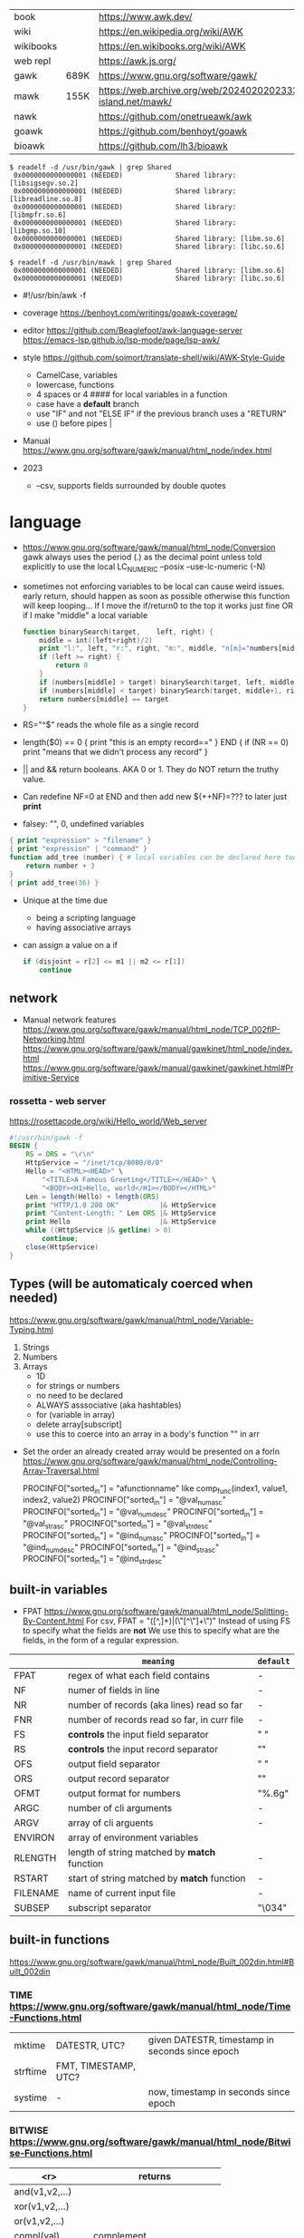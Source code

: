 |-----------+------+-------------------------------------------------------------------------------|
| book      |      | https://www.awk.dev/                                                          |
| wiki      |      | https://en.wikipedia.org/wiki/AWK                                             |
| wikibooks |      | https://en.wikibooks.org/wiki/AWK                                             |
| web repl  |      | https://awk.js.org/                                                           |
|-----------+------+-------------------------------------------------------------------------------|
| gawk      | 689K | https://www.gnu.org/software/gawk/                                            |
| mawk      | 155K | https://web.archive.org/web/20240202023335/https://invisible-island.net/mawk/ |
| nawk      |      | https://github.com/onetrueawk/awk                                             |
| goawk     |      | https://github.com/benhoyt/goawk                                              |
| bioawk    |      | https://github.com/lh3/bioawk                                                 |
|-----------+------+-------------------------------------------------------------------------------|

#+begin_src
$ readelf -d /usr/bin/gawk | grep Shared
 0x0000000000000001 (NEEDED)             Shared library: [libsigsegv.so.2]
 0x0000000000000001 (NEEDED)             Shared library: [libreadline.so.8]
 0x0000000000000001 (NEEDED)             Shared library: [libmpfr.so.6]
 0x0000000000000001 (NEEDED)             Shared library: [libgmp.so.10]
 0x0000000000000001 (NEEDED)             Shared library: [libm.so.6]
 0x0000000000000001 (NEEDED)             Shared library: [libc.so.6]

$ readelf -d /usr/bin/mawk | grep Shared
 0x0000000000000001 (NEEDED)             Shared library: [libm.so.6]
 0x0000000000000001 (NEEDED)             Shared library: [libc.so.6]
#+end_src

- #!/usr/bin/awk -f

- coverage
  https://benhoyt.com/writings/goawk-coverage/

- editor
  https://github.com/Beaglefoot/awk-language-server
  https://emacs-lsp.github.io/lsp-mode/page/lsp-awk/

- style https://github.com/soimort/translate-shell/wiki/AWK-Style-Guide
  - CamelCase, variables
  - lowercase, functions
  - 4 spaces or 4 #### for local variables in a function
  - case have a *default* branch
  - use "IF" and not "ELSE IF" if the previous branch uses a "RETURN"
  - use () before pipes |

- Manual https://www.gnu.org/software/gawk/manual/html_node/index.html

- 2023
  - --csv, supports fields surrounded by double quotes

* language

- https://www.gnu.org/software/gawk/manual/html_node/Conversion
  gawk always uses the period (.) as the decimal point
  unless told explicitly to use the local LC_NUMERIC
  --posix
  --use-lc-numeric (-N)

- sometimes not enforcing variables to be local can cause weird issues.
  early return, should happen as soon as possible
  otherwise this function will keep looping...
  If I move the if/return0 to the top it works just fine
  OR
  if I make "middle" a local variable
  #+begin_src awk
    function binarySearch(target,    left, right) {
        middle = int((left+right)/2)
        print "l:", left, "r:", right, "m:", middle, "n[m]="numbers[middle]
        if (left >= right) {
            return 0
        }
        if (numbers[middle] > target) binarySearch(target, left, middle-1)
        if (numbers[middle] < target) binarySearch(target, middle+1, right)
        return numbers[middle] == target
    }
  #+end_src

- RS="^$" reads the whole file as a single record

- length($0) == 0 { print "this is an empty record==" }
  END { if (NR == 0) print "means that we didn't process any record" }
- || and && return booleans. AKA 0 or 1. They do NOT return the truthy value.
- Can redefine NF=0 at END and then add new $(++NF)=??? to later just *print*
- falsey: "", 0, undefined variables
#+begin_src awk
  { print "expression" > "filename" }
  { print "expression" | "command" }
  function add_tree (number) { # local variables can be declared here too, like &aux
      return number + 3
  }
  { print add_tree(36) }
#+end_src
- Unique at the time due
  - being a scripting language
  - having associative arrays
- can assign a value on a if
  #+begin_src awk
    if (disjoint = r[2] <= m1 || m2 <= r[1])
        continue
  #+end_src

** network

- Manual network features
  https://www.gnu.org/software/gawk/manual/html_node/TCP_002fIP-Networking.html
  https://www.gnu.org/software/gawk/manual/gawkinet/html_node/index.html
  https://www.gnu.org/software/gawk/manual/gawkinet/gawkinet.html#Primitive-Service

*** rossetta - web server

https://rosettacode.org/wiki/Hello_world/Web_server
#+begin_src awk
  #!/usr/bin/gawk -f
  BEGIN {
      RS = ORS = "\r\n"
      HttpService = "/inet/tcp/8080/0/0"
      Hello = "<HTML><HEAD>" \
          "<TITLE>A Famous Greeting</TITLE></HEAD>" \
          "<BODY><H1>Hello, world</H1></BODY></HTML>"
      Len = length(Hello) + length(ORS)
      print "HTTP/1.0 200 OK"          |& HttpService
      print "Content-Length: " Len ORS |& HttpService
      print Hello                      |& HttpService
      while ((HttpService |& getline) > 0)
          continue;
      close(HttpService)
  }

#+end_src

** Types (will be automaticaly coerced when needed)

https://www.gnu.org/software/gawk/manual/html_node/Variable-Typing.html

1) Strings
2) Numbers
3) Arrays
   - 1D
   - for strings or numbers
   - no need to be declared
   - ALWAYS asssociative (aka hashtables)
   - for (variable in array)
   - delete array[subscript]
   - use this to coerce into an array in a body's function
     "" in arr

- Set the order an already created array would be presented on a forIn
  https://www.gnu.org/software/gawk/manual/html_node/Controlling-Array-Traversal.html
  # comp_func(i1, v1, i2, v2) < 0  Index i1 comes before index i2
  # comp_func(i1, v1, i2, v2) == 0 Indices i1 and i2 come together
  # comp_func(i1, v1, i2, v2) > 0  Index i1 comes after in2
  PROCINFO["sorted_in"] = "afunctionname" like comp_func(index1, value1, index2, value2)
  PROCINFO["sorted_in"] = "@val_num_asc"
  PROCINFO["sorted_in"] = "@val_num_desc"
  PROCINFO["sorted_in"] = "@val_str_asc"
  PROCINFO["sorted_in"] = "@val_str_desc"
  PROCINFO["sorted_in"] = "@ind_num_asc"
  PROCINFO["sorted_in"] = "@ind_num_desc"
  PROCINFO["sorted_in"] = "@ind_str_asc"
  PROCINFO["sorted_in"] = "@ind_str_desc"

** built-in variables

- FPAT https://www.gnu.org/software/gawk/manual/html_node/Splitting-By-Content.html
  For csv, FPAT = "([^,]+)|(\"[^\"]+\")"
  Instead of using FS to specify what the fields are *not*
  We use this to specify what are the fields, in the form of a regular expression.

|----------+----------------------------------------------+-----------|
|          | =meaning=                                    | =default= |
|----------+----------------------------------------------+-----------|
| FPAT     | regex of what each field contains            | -         |
|----------+----------------------------------------------+-----------|
| NF       | numer of fields in line                      | -         |
| NR       | number of records (aka lines) read so far    | -         |
| FNR      | number of records read so far, in curr file  | -         |
|----------+----------------------------------------------+-----------|
| FS       | *controls* the input field separator         | " "       |
| RS       | *controls* the input record separator        | "\n"      |
|----------+----------------------------------------------+-----------|
| OFS      | output field separator                       | " "       |
| ORS      | output record separator                      | "\n"      |
| OFMT     | output format for numbers                    | "%.6g"    |
|----------+----------------------------------------------+-----------|
| ARGC     | number of cli arguments                      | -         |
| ARGV     | array of cli arguents                        | -         |
| ENVIRON  | array of environment variables               |           |
|----------+----------------------------------------------+-----------|
| RLENGTH  | length of string matched by *match* function | -         |
| RSTART   | start of string matched by *match* function  | -         |
|----------+----------------------------------------------+-----------|
| FILENAME | name of current input file                   | -         |
| SUBSEP   | subscript separator                          | "\034"    |
|----------+----------------------------------------------+-----------|
** built-in functions
https://www.gnu.org/software/gawk/manual/html_node/Built_002din.html#Built_002din
*** TIME https://www.gnu.org/software/gawk/manual/html_node/Time-Functions.html

|----------+----------------------+-------------------------------------------------|
| mktime   | DATESTR, UTC?        | given DATESTR, timestamp in seconds since epoch |
| strftime | FMT, TIMESTAMP, UTC? |                                                 |
| systime  | -                    | now, timestamp in seconds since epoch           |
|----------+----------------------+-------------------------------------------------|

*** BITWISE https://www.gnu.org/software/gawk/manual/html_node/Bitwise-Functions.html
|--------------------+-------------------------------------|
|                <r> | returns                             |
|--------------------+-------------------------------------|
|     and(v1,v2,...) |                                     |
|     xor(v1,v2,...) |                                     |
|      or(v1,v2,...) |                                     |
|--------------------+-------------------------------------|
|         compl(val) | complement                          |
|--------------------+-------------------------------------|
| lshift(val, count) | *val* left shifted by *count* bits  |
| rshift(val, count) | *val* right shifter by *count* bits |
|--------------------+-------------------------------------|

*** ARRAY

|-----------------+---------------------------+--------------------------------------------------|
|             <r> | returns                   | does                                             |
|-----------------+---------------------------+--------------------------------------------------|
|  asort(SRC,DST) | number of elements in SRC | sort by value, DST has idx=numeric val=old_value |
| asorti(SRC,DST) | number of elements in SRC | sort by index, DST has idx=numeric val=old_index |
|    isarray(arr) | boolean                   |                                                  |
|-----------------+---------------------------+--------------------------------------------------|

*** MATH https://www.gnu.org/software/gawk/manual/html_node/Numeric-Functions.html
|------------+------------------------------------|
| atan2(y,x) | arctangent of y/x in -x to x range |
| cos(x)     | cosine of x, with x in radians     |
| sin(x)     | sine of x, with x in radians       |
| exp(x)     |                                    |
| log(x)     | ntural base e logarithm of x       |
| sqrt(x)    |                                    |
|------------+------------------------------------|
| int(x)     | integer part of x, truncated       |
|------------+------------------------------------|
| rand()     | random nuber r, 0 <= r < 1         |
| srand(x)   | x is new seed for rand()           |
|------------+------------------------------------|
*** STRING https://www.gnu.org/software/gawk/manual/html_node/String-Functions.html
|---------------------+---------------------------+-----------------------------------------------|
|                     | returns                   | does                                          |
|---------------------+---------------------------+-----------------------------------------------|
| sub(r,s)            | number of subst made      | substitute one r for s in $0                  |
| sub(r,s,t)          | number of subst made      | substitute one r for s in t                   |
| gsub(r,s)           | number of subst made      | substitute all r for s in $0                  |
| gsub(r,s,t)         | number of subst made      | substitute all r for s in t                   |
| gensub(r,s,h)       | copy of s modified        | substitute h'th instance of r by s in $0      |
| gensub(r,s,h,t)     | copy of s modified        | substitute h'th instance of r by s in t       |
|---------------------+---------------------------+-----------------------------------------------|
| substr(s,start)     | substring of s            |                                               |
| substr(s,start,len) | substring of s            |                                               |
|---------------------+---------------------------+-----------------------------------------------|
| split(s,a)          | number of fields          | stores the pieces in array a                  |
| split(s,a,fs)       | number of fields          | stores the pieces in array a                  |
|---------------------+---------------------------+-----------------------------------------------|
| length()            | number of chars in $0     |                                               |
| length(s)           | number of chars in s      |                                               |
|---------------------+---------------------------+-----------------------------------------------|
| index(s,t)          | 0 or n position of t in s |                                               |
| match(s,r)          | index or 0                | test if s contains r, sets RSTART and RLENGTH |
| match(s,r,a)        |                           | ... sets a to portions of s that match r      |
|                     |                           | [0]           = whole matched part of s       |
|                     |                           | [N, "start"]  = starting index of match       |
|                     |                           | [N, "length"] = length of match               |
|---------------------+---------------------------+-----------------------------------------------|
| sprintf(fmt, ...)   | formated string           |                                               |
| strtonum(s)         |                           |                                               |
|---------------------+---------------------------+-----------------------------------------------|
| tolower(s)          | lowercased s              |                                               |
| toupper(s)          | uppercased s              |                                               |
|---------------------+---------------------------+-----------------------------------------------|

*** operators
|---------------------+------------------|
| = += -= *= /= %= ^= | Assigments       |
| ?:                  | Ternary operator |
| in                  | Array membership |
| ~ !~                | Matching         |
|---------------------+------------------|
*** control flow

- exit
  - on a normal rule, still runs END, but not ENDFILE
  - on BEGIN        , still runs END
  - on END          , stops

|-----------------+------------------------------------|
| exit            | goes immediately to the END action |
| exit expression |                                    |
| next            | skips to the next line of input    |
|-----------------+------------------------------------|

*** output statement
|-----------------+---------------------------------------------|
| close(filename) | break connection between print and filename |
| close(command)  | break connection between print and command  |
| system(command) | execute command                             |
|-----------------+---------------------------------------------|
*** getline https://www.gnu.org/software/gawk/manual/html_node/Getline.html
|----------------------+-------------------------------------+---------------------|
| getline              | reads next input record             | NF, NR, FNR, RT, $0 |
| getline var          | reads n.i.r. into var               | NR, FNR, RT         |
| getline < file       | reads n.i.r. from file              | NF, RT, $0          |
| getline var < file   | reads n.i.r. from file into var     | -                   |
| "cmd" ¦  getline     | reads a single line of cmd into awk | NF, RT, $0          |
| "cmd" ¦  getline var | reads a single line of cmd into var | RT                  |
| "cmd" ¦& getline     | reads from a two-way pipe           | NF, RT, $0          |
| "cmd" ¦& getline var | reads from a two-way pipe into var  | RT                  |
|----------------------+-------------------------------------+---------------------|
** format strings

https://www.gnu.org/software/gawk/manual/html_node/Control-Letters.html
https://www.gnu.org/software/gawk/manual/html_node/Format-Modifiers.html

- %+-width.prec(?)

|--------+------------------------------|
| %f, %F | float                        |
| %a, %A | float hexa                   |
| %g, %G | float or scientific notation |
|--------+------------------------------|
| %d, %i | decimal integer              |
| %e, %E | scientific notation          |
| %o     | unsigned octal               |
| %u     | unsigned decimal integer     |
| %x, %X | unsigned hexadecimal integer |
|--------+------------------------------|
| %c     | numbers as character         |
| %s     | string                       |
| %%     | literal "%"                  |
|--------+------------------------------|

** extensions

- @include "join"

- @include "assert"
  assert(BOOLEAN, "Reason of failure HERE")

- @include "ord" OR @load "ordchr" https://www.gnu.org/software/gawk/manual/html_node/Extension-Sample-Ord.html
  ord(STRING) -> NUMBER
  chr(NUMBER) -> STRING


* codebases
|---------------------+----------------------------------------------------------------|
| graphics demo       | https://github.com/patsie75/awk-demo                           |
| graphics libs       | https://github.com/patsie75/awk-glib                           |
| CHIP-8              | https://github.com/patsie75/awk-chip8                          |
| system logs parsing | https://github.com/kaworu/hawk                                 |
| game tetris         | https://github.com/mikkun/AWKTC                                |
| git                 | https://github.com/djanderson/aho                              |
| json                | https://github.com/step-/JSON.awk                              |
| webserver           | https://github.com/crossbowerbt/awk-webserver                  |
| static site gen     | https://github.com/nuex/zodiac                                 |
| svg from git        | https://github.com/deuill/grawkit                              |
| jvm                 | https://github.com/rethab/awk-jvm                              |
| toy lang compiler   | https://cowlark.com/mercat/com.awk.txt                         |
| plot.awk (to svg)   | https://gist.github.com/katef/fb4cb6d47decd8052bd0e8d88c03a102 |
| gemini client       | http://git.vgx.fr/gem.awk/file/gem.awk.html                    |
| gopher client       | https://git.sr.ht/~akarle/gc/tree/main/item/gc                                                               |
|---------------------+----------------------------------------------------------------|
| libs                | https://github.com/e36freak/awk-libs                           |
| libs                | https://github.com/dubiousjim/awkenough                        |
|---------------------+----------------------------------------------------------------|
| exercises           | https://github.com/exercism/awk                                |
|---------------------+----------------------------------------------------------------|
* snippets
- wEiRd - removes leading space
  #+begin_src awk
  $ awk '{ $1=$1 }1' file.txt
  $ awk '{ $1=$1 }; { print }' file.txt
  $ awk '/.*/ { $1=$1 }; /.*/ { print $0 }' file.txt
  #+end_src
- array
  #+begin_src awk
    function format_matrix(    arr, row, col, res) {
        for (row in arr) {
            for (col in arr[row]) res = res sprintf(arr[row][col])
            res = res sprintf("\n")
        }
        return res
    }
    function print_matrix_dimensions(    arr) {
        printf "%dx%d\n", length(arr), length(arr[1])
    }
  #+end_src
- math
  #+begin_src awk
    function max(    x,y) { return (x>y)?x:y  }
    function min(    x,y) { return (x<y)?x:y  }
    function abs(    x)   { return (x<0)?-x:x }
  #+end_src
- untestes stack?
  #+begin_src awk
    function isEmpty()    { return idx == 0 }
    function peek()       { return stack[idx] }
    function push(el)     { print el; stack[++idx] = el }
    function pop(    tmp) { tmp = stack[idx]; delete stack[idx--]; return tmp }
  #+end_src
- tested stack?
  #+begin_src awk
    function push(a, x) {
        "" in a # coerce into array
        a[length(a) + 1] = x
    }

    function pop(a, __x, __i) {
        __x = a[1]
        for (__i = 1; __i < length(a); __i++) a[__i] = a[__i + 1]
        delete a[__i]
        return __x
    }
  #+end_src
- PGM - grayscale 1-D array of a 2-D matrix
  #+begin_src awk
    function array2PGM(arr,    out) {
        out = out "P2"    # format id
        out = out NF" "NR # dimensions
        out = out 9       # max value
        for (idx in cache)
            out = out arr[idx] " "
        return out "\n"
    }
  #+end_src
